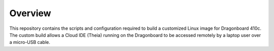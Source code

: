 ========
Overview
========

This repository contains the scripts and configuration required to build a customized Linux image for Dragonboard 410c.
The custom build allows a Cloud IDE (Theia) running on the Dragonboard to be accessed remotely by a laptop user
over a micro-USB cable.

